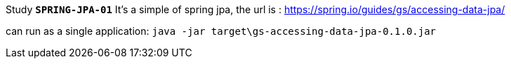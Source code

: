 Study *`SPRING-JPA-01`*
It's a simple of spring jpa, the url is :
https://spring.io/guides/gs/accessing-data-jpa/

can run as a single application:
`java -jar target\gs-accessing-data-jpa-0.1.0.jar`


